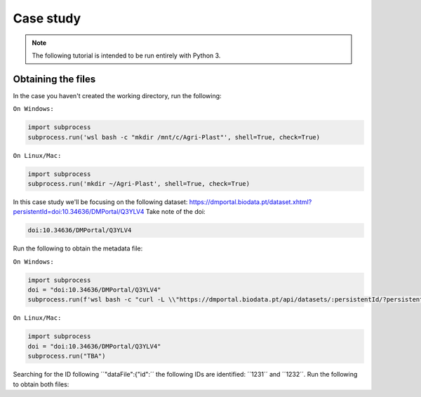 Case study
==========

.. note::

   The following tutorial is intended to be run entirely with Python 3.

.. _obtaining_the_files:

Obtaining the files
-------------------

In the case you haven't created the working directory, run the following:

``On Windows:``

.. code-block:: python
   
  import subprocess
  subprocess.run('wsl bash -c "mkdir /mnt/c/Agri-Plast"', shell=True, check=True)

``On Linux/Mac:``

.. code-block:: python

  import subprocess
  subprocess.run('mkdir ~/Agri-Plast', shell=True, check=True)

In this case study we'll be focusing on the following dataset:
`https://dmportal.biodata.pt/dataset.xhtml?persistentId=doi:10.34636/DMPortal/Q3YLV4 <https://dmportal.biodata.pt/dataset.xhtml?persistentId=doi:10.34636/DMPortal/Q3YLV4>`_
Take note of the doi:

.. code-block:: console

  doi:10.34636/DMPortal/Q3YLV4

Run the following to obtain the metadata file:

``On Windows:``

.. code-block:: python
   
  import subprocess
  doi = "doi:10.34636/DMPortal/Q3YLV4"
  subprocess.run(f'wsl bash -c "curl -L \\"https://dmportal.biodata.pt/api/datasets/:persistentId/?persistentId={doi}\\" -o /mnt/c/Agri-Plast/dataset.metadata"', shell=True, check=True)

``On Linux/Mac:``

.. code-block:: python

  import subprocess
  doi = "doi:10.34636/DMPortal/Q3YLV4"
  subprocess.run("TBA")

Searching for the ID following ´´"dataFile":{"id":´´ the following IDs are identified: ´´1231´´ and ´´1232´´. Run the following to obtain both files:


